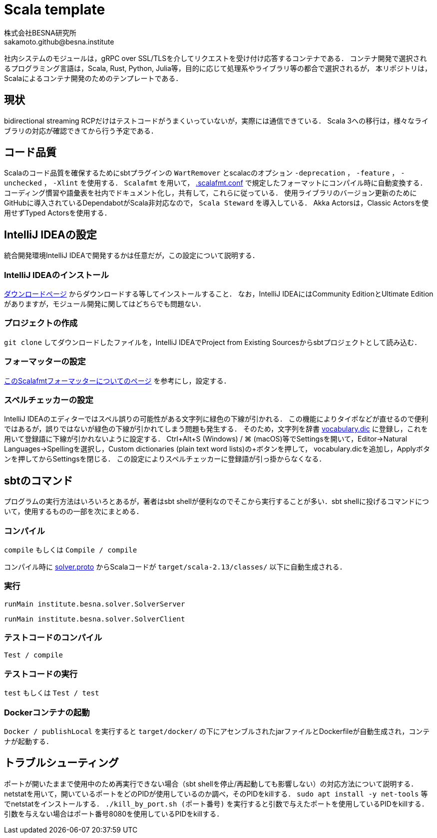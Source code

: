 = Scala template =
:awestruct-layout: base
:showtitle:
:prev_section: defining-frontmatter
:next_section: creating-pages
:homepage: https://www.besna.institute
:author: 株式会社BESNA研究所
:email: sakamoto.github@besna.institute

社内システムのモジュールは，gRPC over SSL/TLSを介してリクエストを受け付け応答するコンテナである．
コンテナ開発で選択されるプログラミング言語は，Scala, Rust, Python, Julia等，目的に応じて処理系やライブラリ等の都合で選択されるが，
本リポジトリは，Scalaによるコンテナ開発のためのテンプレートである．

== 現状 ==
bidirectional streaming RCPだけはテストコードがうまくいっていないが，実際には通信できている．
Scala 3への移行は，様々なライブラリの対応が確認できてから行う予定である．

== コード品質 ==
Scalaのコード品質を確保するためにsbtプラグインの `WartRemover` とscalacのオプション `-deprecation` ， `-feature` ， `-unchecked` ， `-Xlint` を使用する．
`Scalafmt` を用いて， link:.scalafmt.conf[.scalafmt.conf] で規定したフォーマットにコンパイル時に自動変換する．
コーディング慣習や語彙表を社内でドキュメント化し，共有して，これらに従っている．
使用ライブラリのバージョン更新のためにGitHubに導入されているDependabotがScala非対応なので， `Scala Steward` を導入している．
Akka Actorsは，Classic Actorsを使用せずTyped Actorsを使用する．

== IntelliJ IDEAの設定 ==
統合開発環境IntelliJ IDEAで開発するかは任意だが，この設定について説明する．

=== IntelliJ IDEAのインストール ===
https://www.jetbrains.com/ja-jp/idea/download/[ダウンロードページ] からダウンロードする等してインストールすること．
なお，IntelliJ IDEAにはCommunity EditionとUltimate Editionがありますが，モジュール開発に関してはどちらでも問題ない．

=== プロジェクトの作成 ===
`git clone` してダウンロードしたファイルを，IntelliJ IDEAでProject from Existing Sourcesからsbtプロジェクトとして読み込む．

=== フォーマッターの設定 ===
https://pleiades.io/help/idea/work-with-scala-formatter.html[このScalafmtフォーマッターについてのページ] を参考にし，設定する．

=== スペルチェッカーの設定 ===
IntelliJ IDEAのエディターではスペル誤りの可能性がある文字列に緑色の下線が引かれる．
この機能によりタイポなどが直せるので便利ではあるが，誤りではないが緑色の下線が引かれてしまう問題も発生する．
そのため，文字列を辞書 link:vocabulary.dic[vocabulary.dic] に登録し，これを用いて登録語に下線が引かれないように設定する．
Ctrl+Alt+S (Windows) / ⌘ (macOS)等でSettingsを開いて，Editor->Natural Languages->Spellingを選択し，Custom dictionaries (plain text word lists)の+ボタンを押して， vocabulary.dicを追加し，Applyボタンを押してからSettingsを閉じる．
この設定によりスペルチェッカーに登録語が引っ掛からなくなる．

== sbtのコマンド ==
プログラムの実行方法はいろいろとあるが，著者はsbt shellが便利なのでそこから実行することが多い．sbt shellに投げるコマンドについて，使用するものの一部を次にまとめる．

=== コンパイル ===
`compile`
もしくは
`Compile / compile`

コンパイル時に link:src/main/protobuf/solver.proto[solver.proto] からScalaコードが `target/scala-2.13/classes/` 以下に自動生成される．

=== 実行 ===
```
runMain institute.besna.solver.SolverServer
``` 
```
runMain institute.besna.solver.SolverClient
```

=== テストコードのコンパイル ===
`Test / compile`

=== テストコードの実行 ===
`test`
もしくは
`Test / test`

=== Dockerコンテナの起動 ===
`Docker / publishLocal` を実行すると `target/docker/` の下にアセンブルされたjarファイルとDockerfileが自動生成され，コンテナが起動する．

== トラブルシューティング ==
ポートが開いたままで使用中のため再実行できない場合（sbt shellを停止/再起動しても影響しない）の対応方法について説明する．
netstatを用いて，開いているポートをどのPIDが使用しているのか調べ，そのPIDをkillする．
`sudo apt install -y net-tools` 等でnetstatをインストールする．
`./kill_by_port.sh (ポート番号)` を実行すると引数で与えたポートを使用しているPIDをkillする．
引数を与えない場合はポート番号8080を使用しているPIDをkillする．
